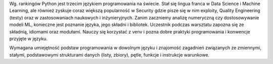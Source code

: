 Wg. rankingów Python jest trzecim językiem programowania na świecie. Stał się lingua franca w Data Science i Machine Learning, ale również zyskuje coraz większą popularność w Security gdzie pisze się w nim exploity, Quality Engineering (testy) oraz w zastosowaniach naukowych i inżynieryjnych. Zanim zaczniemy analizę numeryczną czy dostosowywanie modeli ML, konieczne jest poznanie języka, jego składni i bibliotek. Uczestnik podczas warsztatu zapozna się ze składnią, idiomami oraz modułami. Nauczy się korzystać z venv i pozna dobre praktyki programowania i konwencje przyjęte w języku.

Wymagana umiejętność podstaw programowania w dowolnym języku i znajomość zagadnień związanych ze zmiennymi, stałymi, podstawowymi strukturami danych (listy, zbiory), pętle, funkcje i instrukcje warunkowe.

